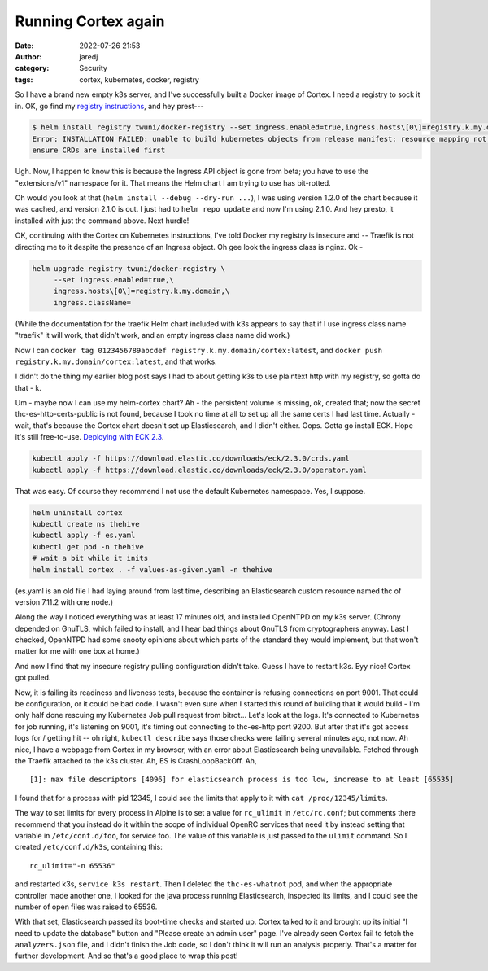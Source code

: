 Running Cortex again
####################
:date: 2022-07-26 21:53
:author: jaredj
:category: Security
:tags: cortex, kubernetes, docker, registry

So I have a brand new empty k3s server, and I've successfully built a
Docker image of Cortex. I need a registry to sock it in. OK, go find
my `registry instructions <cortex-on-kubernetes>`_, and hey prest---

.. code:: sh

    $ helm install registry twuni/docker-registry --set ingress.enabled=true,ingress.hosts\[0\]=registry.k.my.domain
    Error: INSTALLATION FAILED: unable to build kubernetes objects from release manifest: resource mapping not found for name: "registry-docker-registry" namespace: "" from "": no matches for kind "Ingress" in version "extensions/v1beta1"
    ensure CRDs are installed first

Ugh. Now, I happen to know this is because the Ingress API object is
gone from beta; you have to use the "extensions/v1" namespace for
it. That means the Helm chart I am trying to use has bit-rotted.

Oh would you look at that (``helm install --debug --dry-run ...``), I
was using version 1.2.0 of the chart because it was cached, and
version 2.1.0 is out. I just had to ``helm repo update`` and now I'm
using 2.1.0. And hey presto, it installed with just the command
above. Next hurdle!

OK, continuing with the Cortex on Kubernetes instructions, I've told
Docker my registry is insecure and -- Traefik is not directing me to
it despite the presence of an Ingress object. Oh gee look the ingress
class is nginx. Ok -

.. code:: sh

    helm upgrade registry twuni/docker-registry \
         --set ingress.enabled=true,\
         ingress.hosts\[0\]=registry.k.my.domain,\
         ingress.className=

(While the documentation for the traefik Helm chart included with k3s
appears to say that if I use ingress class name "traefik" it will
work, that didn't work, and an empty ingress class name did work.)

Now I can ``docker tag 0123456789abcdef
registry.k.my.domain/cortex:latest``, and ``docker push
registry.k.my.domain/cortex:latest``, and that works.

I didn't do the thing my earlier blog post says I had to about getting
k3s to use plaintext http with my registry, so gotta do that - k.

Um - maybe now I can use my helm-cortex chart? Ah - the persistent
volume is missing, ok, created that; now the secret
thc-es-http-certs-public is not found, because I took no time at all
to set up all the same certs I had last time. Actually - wait, that's
because the Cortex chart doesn't set up Elasticsearch, and I didn't
either. Oops. Gotta go install ECK. Hope it's still free-to-use.
`Deploying with ECK 2.3
<https://www.elastic.co/guide/en/cloud-on-k8s/2.3/k8s-deploy-eck.html>`_. 

.. code:: sh

    kubectl apply -f https://download.elastic.co/downloads/eck/2.3.0/crds.yaml
    kubectl apply -f https://download.elastic.co/downloads/eck/2.3.0/operator.yaml

That was easy. Of course they recommend I not use the default
Kubernetes namespace. Yes, I suppose.

.. code:: sh

    helm uninstall cortex
    kubectl create ns thehive
    kubectl apply -f es.yaml
    kubectl get pod -n thehive
    # wait a bit while it inits
    helm install cortex . -f values-as-given.yaml -n thehive
    
(es.yaml is an old file I had laying around from last time, describing
an Elasticsearch custom resource named thc of version 7.11.2 with one node.)

Along the way I noticed everything was at least 17 minutes old, and
installed OpenNTPD on my k3s server. (Chrony depended on GnuTLS, which
failed to install, and I hear bad things about GnuTLS from
cryptographers anyway. Last I checked, OpenNTPD had some snooty
opinions about which parts of the standard they would implement, but
that won't matter for me with one box at home.)

And now I find that my insecure registry pulling configuration didn't
take. Guess I have to restart k3s. Eyy nice! Cortex got pulled.

Now, it is failing its readiness and liveness tests, because the
container is refusing connections on port 9001. That could be
configuration, or it could be bad code. I wasn't even sure when I
started this round of building that it would build - I'm only half
done rescuing my Kubernetes Job pull request from bitrot... Let's look
at the logs. It's connected to Kubernetes for job running, it's
listening on 9001, it's timing out connecting to thc-es-http
port 9200. But after that it's got access logs for / getting hit -- oh
right, ``kubectl describe`` says those checks were failing several
minutes ago, not now. Ah nice, I have a webpage from Cortex in my
browser, with an error about Elasticsearch being unavailable. Fetched
through the Traefik attached to the k3s cluster. Ah, ES is
CrashLoopBackOff. Ah, ::

    [1]: max file descriptors [4096] for elasticsearch process is too low, increase to at least [65535]

I found that for a process with pid 12345, I could see the limits that
apply to it with ``cat /proc/12345/limits``.

The way to set limits for every process in Alpine is to set a value
for ``rc_ulimit`` in ``/etc/rc.conf``; but comments there recommend
that you instead do it within the scope of individual OpenRC services
that need it by instead setting that variable in ``/etc/conf.d/foo``,
for service foo. The value of this variable is just passed to the
``ulimit`` command. So I created ``/etc/conf.d/k3s``, containing
this::

    rc_ulimit="-n 65536"

and restarted k3s, ``service k3s restart``. Then I deleted the
``thc-es-whatnot`` pod, and when the appropriate controller made
another one, I looked for the java process running Elasticsearch,
inspected its limits, and I could see the number of open files was
raised to 65536.

With that set, Elasticsearch passed its boot-time checks and started
up. Cortex talked to it and brought up its initial "I need to update
the database" button and "Please create an admin user" page. I've
already seen Cortex fail to fetch the ``analyzers.json`` file, and I
didn't finish the Job code, so I don't think it will run an analysis
properly. That's a matter for further development. And so that's a
good place to wrap this post!
